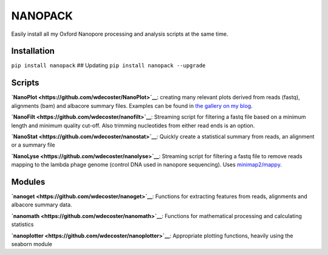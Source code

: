 NANOPACK
========

Easily install all my Oxford Nanopore processing and analysis scripts at
the same time.

Installation
------------

``pip install nanopack`` ## Updating ``pip install nanopack --upgrade``

Scripts
-------

**`NanoPlot <https://github.com/wdecoster/NanoPlot>`__**: creating many
relevant plots derived from reads (fastq), alignments (bam) and albacore
summary files. Examples can be found in `the gallery on my
blog <https://gigabaseorgigabyte.wordpress.com/2017/06/01/example-gallery-of-nanoplot/>`__.

**`NanoFilt <https://github.com/wdecoster/nanofilt>`__**: Streaming
script for filtering a fastq file based on a minimum length and minimum
quality cut-off. Also trimming nucleotides from either read ends is an
option.

**`NanoStat <https://github.com/wdecoster/nanostat>`__**: Quickly create
a statistical summary from reads, an alignment or a summary file

**`NanoLyse <https://github.com/wdecoster/nanolyse>`__**: Streaming
script for filtering a fastq file to remove reads mapping to the lambda
phage genome (control DNA used in nanopore sequencing). Uses
`minimap2/mappy <https://github.com/lh3/minimap2>`__.

Modules
-------

**`nanoget <https://github.com/wdecoster/nanoget>`__**: Functions for
extracting features from reads, alignments and albacore summary data.

**`nanomath <https://github.com/wdecoster/nanomath>`__**: Functions for
mathematical processing and calculating statistics

**`nanoplotter <https://github.com/wdecoster/nanoplotter>`__**:
Appropriate plotting functions, heavily using the seaborn module
